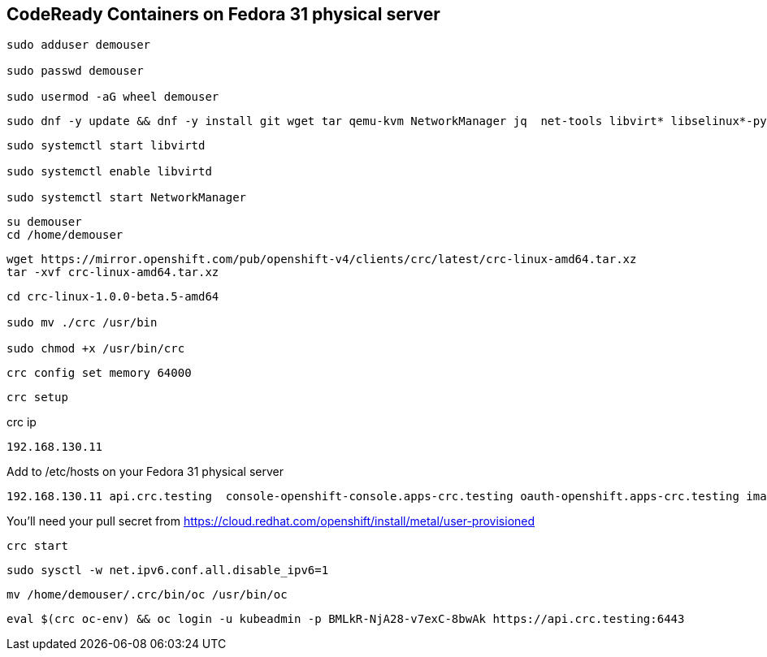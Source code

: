 == CodeReady Containers on Fedora 31 physical server


----
sudo adduser demouser

sudo passwd demouser

sudo usermod -aG wheel demouser
----


----
sudo dnf -y update && dnf -y install git wget tar qemu-kvm NetworkManager jq  net-tools libvirt* libselinux*-python --skip-broken
----


----
sudo systemctl start libvirtd

sudo systemctl enable libvirtd

sudo systemctl start NetworkManager
----

----
su demouser
cd /home/demouser
----

----
wget https://mirror.openshift.com/pub/openshift-v4/clients/crc/latest/crc-linux-amd64.tar.xz
tar -xvf crc-linux-amd64.tar.xz
----

----
cd crc-linux-1.0.0-beta.5-amd64

sudo mv ./crc /usr/bin

sudo chmod +x /usr/bin/crc
----


----
crc config set memory 64000
----


----
crc setup
----


crc ip

----
192.168.130.11
----


Add to /etc/hosts on your Fedora 31 physical server


----
192.168.130.11 api.crc.testing  console-openshift-console.apps-crc.testing oauth-openshift.apps-crc.testing image-registry.openshift-image-registry.svc
----


You’ll need your pull secret from https://cloud.redhat.com/openshift/install/metal/user-provisioned


----
crc start
----


----
sudo sysctl -w net.ipv6.conf.all.disable_ipv6=1
----


----
mv /home/demouser/.crc/bin/oc /usr/bin/oc
----


----
eval $(crc oc-env) && oc login -u kubeadmin -p BMLkR-NjA28-v7exC-8bwAk https://api.crc.testing:6443
----
